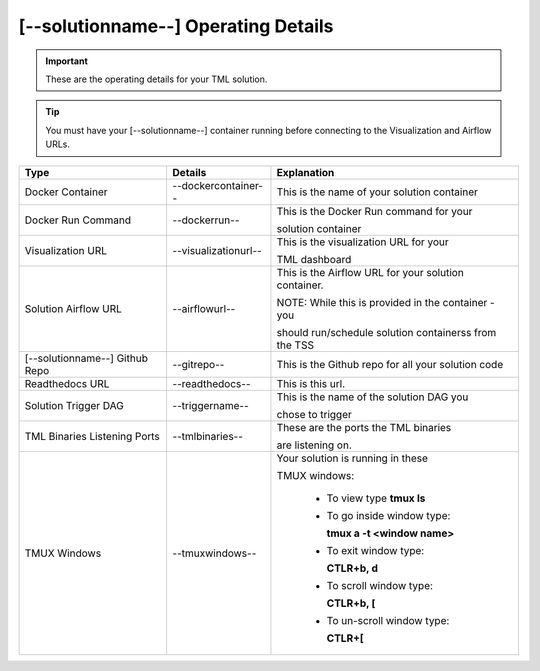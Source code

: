 [--solutionname--] Operating Details
====================================

.. important::
   These are the operating details for your TML solution.

.. tip::
   You must have your [--solutionname--] container running before connecting to the Visualization and Airflow URLs.

.. list-table::

   * - **Type**
     - **Details**
     - **Explanation**
   * - Docker Container
     - --dockercontainer--
     - This is the name of your solution container
   * - Docker Run Command
     - --dockerrun--
     - This is the Docker Run command for your 

       solution container
   * - Visualization URL
     - --visualizationurl--
     - This is the visualization URL for your 

       TML dashboard
   * - Solution Airflow URL
     - --airflowurl--
     - This is the Airflow URL for your solution container.  

       NOTE: While this is provided in the container - you 

       should run/schedule solution containerss from the TSS
   * - [--solutionname--] Github Repo
     - --gitrepo--
     - This is the Github repo for all your solution code
   * - Readthedocs URL
     - --readthedocs--
     - This is this url.
   * - Solution Trigger DAG
     - --triggername--
     - This is the name of the solution DAG you 

       chose to trigger 
   * - TML Binaries Listening Ports
     - --tmlbinaries--
     - These are the ports the TML binaries 

       are listening on.
   * - TMUX Windows
     - --tmuxwindows--
     - Your solution is running in these  

       TMUX windows:
   
        - To view type **tmux ls**

        - To go inside window type:

          **tmux a -t <window name>**

        - To exit window type:

          **CTLR+b, d**

        - To scroll window type:

          **CTLR+b, [**

        - To un-scroll window type:

          **CTLR+[**

       
